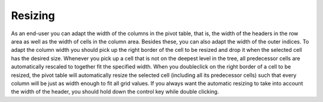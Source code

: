 

.. _Pivot-Table_Resizing:


Resizing
========

As an end-user you can adapt the width of the columns in the pivot table, that is, the width of the headers in the row area as well as the width of cells in the column area. Besides these, you can also adapt the width of the outer indices. To adapt the column width you should pick up the right border of the cell to be resized and drop it when the selected cell has the desired size. Whenever you pick up a cell that is not on the deepest level in the tree, all predecessor cells are automatically rescaled to together fit the specified width. When you doubleclick on the right border of a cell to be resized, the pivot table will automatically resize the selected cell (including all its predecessor cells) such that every column will be just as width enough to fit all grid values. If you always want the automatic resizing to take into account the width of the header, you should hold down the control key while double clicking.



